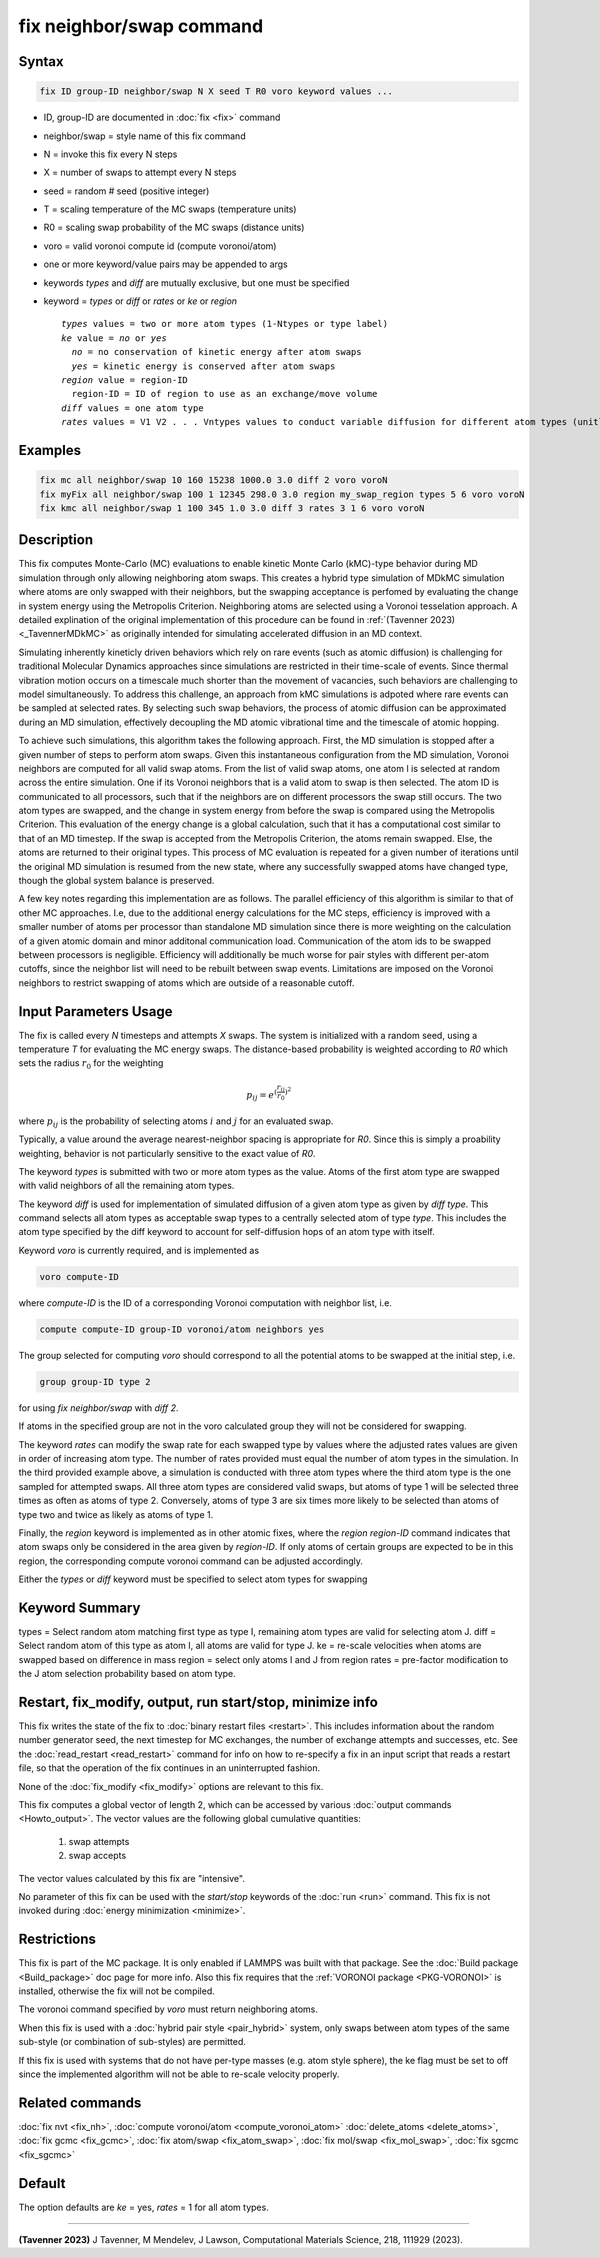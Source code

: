 .. index:: fix neighbor/swap

fix neighbor/swap command
=========================

Syntax
""""""

.. code-block:: LAMMPS

   fix ID group-ID neighbor/swap N X seed T R0 voro keyword values ...

* ID, group-ID are documented in :doc:`fix <fix>` command
* neighbor/swap = style name of this fix command
* N = invoke this fix every N steps
* X = number of swaps to attempt every N steps
* seed = random # seed (positive integer)
* T = scaling temperature of the MC swaps (temperature units)
* R0 = scaling swap probability of the MC swaps (distance units)
* voro = valid voronoi compute id (compute voronoi/atom)
* one or more keyword/value pairs may be appended to args
* keywords *types* and *diff* are mutually exclusive, but one must be specified
* keyword = *types* or *diff* or *rates* or *ke* or *region*

  .. parsed-literal::

       *types* values = two or more atom types (1-Ntypes or type label)
       *ke* value = *no* or *yes*
         *no* = no conservation of kinetic energy after atom swaps
         *yes* = kinetic energy is conserved after atom swaps
       *region* value = region-ID
         region-ID = ID of region to use as an exchange/move volume
       *diff* values = one atom type
       *rates* values = V1 V2 . . . Vntypes values to conduct variable diffusion for different atom types (unitless)

Examples
""""""""

.. code-block:: LAMMPS

   fix mc all neighbor/swap 10 160 15238 1000.0 3.0 diff 2 voro voroN
   fix myFix all neighbor/swap 100 1 12345 298.0 3.0 region my_swap_region types 5 6 voro voroN
   fix kmc all neighbor/swap 1 100 345 1.0 3.0 diff 3 rates 3 1 6 voro voroN

Description
"""""""""""

.. versionadded:: TBD

This fix computes Monte-Carlo (MC) evaluations to enable kinetic 
Monte Carlo (kMC)-type behavior during MD simulation through only allowing 
neighboring atom swaps. This creates a hybrid type simulation of MDkMC simulation
where atoms are only swapped with their neighbors, but the swapping acceptance is
perfomed by evaluating the change in system energy using the Metropolis Criterion.
Neighboring atoms are selected using a Voronoi tesselation approach. A detailed
explination of the original implementation of this procedure can be found in
:ref:`(Tavenner 2023) <_TavennerMDkMC>` as originally intended for simulating
accelerated diffusion in an MD context.

Simulating inherently kineticly driven behaviors which rely on rare events
(such as atomic diffusion) is challenging for traditional Molecular Dynamics
approaches since simulations are restricted in their time-scale of events.
Since thermal vibration motion occurs on a timescale much shorter than the movement
of vacancies, such behaviors are challenging to model simultaneously. To address
this challenge, an approach from kMC simulations is adpoted where rare events can
be sampled at selected rates. By selecting such swap behaviors, the process
of atomic diffusion can be approximated during an MD simulation, effectively
decoupling the MD atomic vibrational time and the timescale of atomic hopping.

To achieve such simulations, this algorithm takes the following approach. First,
the MD simulation is stopped after a given number of steps to perform atom swaps.
Given this instantaneous configuration from the MD simulation, Voronoi neighbors
are computed for all valid swap atoms. From the list of valid swap atoms, one atom
I is selected at random across the entire simulation. One if its Voronoi neighbors
that is a valid atom to swap is then selected. The atom ID is communicated to all 
processors, such that if the neighbors are on different processors the swap still 
occurs. The two atom types are swapped, and the change in system energy from before 
the swap is compared using the Metropolis Criterion. This evaluation of the energy 
change is a global calculation, such that it has a computational cost similar to
that of an MD timestep. If the swap is accepted from the Metropolis Criterion, the
atoms remain swapped. Else, the atoms are returned to their original types. This
process of MC evaluation is repeated for a given number of iterations until the
original MD simulation is resumed from the new state, where any successfully
swapped atoms have changed type, though the global system balance is preserved.

A few key notes regarding this implementation are as follows. The parallel
efficiency of this algorithm is similar to that of other MC approaches. I.e,
due to the additional energy calculations for the MC steps, efficiency is
improved with a smaller number of atoms per processor than standalone MD simulation
since there is more weighting on the calculation of a given atomic domain and
minor additonal communication load. Communication of the atom ids to be swapped
between processors is negligible. Efficiency will additionally be much worse for
pair styles with different per-atom cutoffs, since the neighbor list will need to
be rebuilt between swap events. Limitations are imposed on the Voronoi neighbors
to restrict swapping of atoms which are outside of a reasonable cutoff.

Input Parameters Usage
"""""""""""

The fix is called every *N* timesteps and attempts *X* swaps. The system
is initialized with a random seed, using a temperature *T* for
evaluating the MC energy swaps. The distance-based probability is
weighted according to *R0* which sets the radius :math:`r_0` for the
weighting

.. math::

    p_{ij} = e^{(\frac{r_{ij}}{r_0})^2}

where :math:`p_{ij}` is the probability of selecting atoms :math:`i` and
:math:`j` for an evaluated swap.

Typically, a value around the average nearest-neighbor spacing is appropriate
for *R0*. Since this is simply a proability weighting, behavior is not
particularly sensitive to the exact value of *R0*.

The keyword *types* is submitted with two or more atom types as the
value.  Atoms of the first atom type are swapped with valid neighbors of
all the remaining atom types.

The keyword *diff* is used for implementation of simulated diffusion of
a given atom type as given by *diff type*. This command selects all atom
types as acceptable swap types to a centrally selected atom of type
*type*. This includes the atom type specified by the diff keyword to
account for self-diffusion hops of an atom type with itself.

Keyword *voro* is currently required, and is implemented as

.. code-block:: LAMMPS

   voro compute-ID

where *compute-ID* is the ID of a corresponding Voronoi computation with
neighbor list, i.e.

.. code-block:: LAMMPS

    compute compute-ID group-ID voronoi/atom neighbors yes

The group selected for computing *voro* should correspond to all the
potential atoms to be swapped at the initial step, i.e.

.. code-block:: LAMMPS

   group group-ID type 2

for using *fix neighbor/swap* with *diff 2*.

If atoms in the specified group are not in the voro calculated group
they will not be considered for swapping.

The keyword *rates* can modify the swap rate for each swapped type by
values where the adjusted rates values are given in order of increasing
atom type.  The number of rates provided must equal the number of atom
types in the simulation.  In the third provided example above, a
simulation is conducted with three atom types where the third atom type
is the one sampled for attempted swaps. All three atom types are
considered valid swaps, but atoms of type 1 will be selected three times
as often as atoms of type 2. Conversely, atoms of type 3 are six times
more likely to be selected than atoms of type two and twice as likely as
atoms of type 1.

Finally, the *region* keyword is implemented as in other atomic fixes,
where the *region region-ID* command indicates that atom swaps only be
considered in the area given by *region-ID*. If only atoms of certain
groups are expected to be in this region, the corresponding compute
voronoi command can be adjusted accordingly.

Either the *types* or *diff* keyword must be specified to select atom
types for swapping

Keyword Summary
""""""""""""""""""""""""""""""""""""""""""""""""""""""""""

types = Select random atom matching first type as type I, remaining
atom types are valid for selecting atom J.
diff = Select random atom of this type as atom I, all atoms are valid
for type J.
ke = re-scale velocities when atoms are swapped based on difference in
mass
region = select only atoms I and J from region
rates = pre-factor modification to the J atom selection probability
based on atom type.


Restart, fix_modify, output, run start/stop, minimize info
""""""""""""""""""""""""""""""""""""""""""""""""""""""""""

This fix writes the state of the fix to :doc:`binary restart files
<restart>`.  This includes information about the random number generator
seed, the next timestep for MC exchanges, the number of exchange
attempts and successes, etc.  See the :doc:`read_restart <read_restart>`
command for info on how to re-specify a fix in an input script that
reads a restart file, so that the operation of the fix continues in an
uninterrupted fashion.

None of the :doc:`fix_modify <fix_modify>` options are relevant to this
fix.

This fix computes a global vector of length 2, which can be accessed
by various :doc:`output commands <Howto_output>`.  The vector values are
the following global cumulative quantities:

  #. swap attempts
  #. swap accepts

The vector values calculated by this fix are "intensive".

No parameter of this fix can be used with the *start/stop* keywords of
the :doc:`run <run>` command.  This fix is not invoked during
:doc:`energy minimization <minimize>`.

Restrictions
""""""""""""

This fix is part of the MC package.  It is only enabled if LAMMPS was
built with that package.  See the :doc:`Build package <Build_package>`
doc page for more info.  Also this fix requires that the
:ref:`VORONOI package <PKG-VORONOI>` is installed, otherwise the fix
will not be compiled.

The voronoi command specified by *voro* must return neighboring atoms.

When this fix is used with a :doc:`hybrid pair style <pair_hybrid>`
system, only swaps between atom types of the same sub-style (or
combination of sub-styles) are permitted.

If this fix is used with systems that do not have per-type masses
(e.g. atom style sphere), the ke flag must be set to off since the
implemented algorithm will not be able to re-scale velocity properly.

Related commands
""""""""""""""""

:doc:`fix nvt <fix_nh>`, :doc:`compute voronoi/atom <compute_voronoi_atom>`
:doc:`delete_atoms <delete_atoms>`, :doc:`fix gcmc <fix_gcmc>`,
:doc:`fix atom/swap <fix_atom_swap>`, :doc:`fix mol/swap <fix_mol_swap>`,
:doc:`fix sgcmc <fix_sgcmc>`

Default
"""""""

The option defaults are *ke* = yes, *rates* = 1 for all
atom types.

----------

.. _TavennerMDkMC:

**(Tavenner 2023)** J Tavenner, M Mendelev, J Lawson, Computational Materials Science, 218, 111929 (2023).
